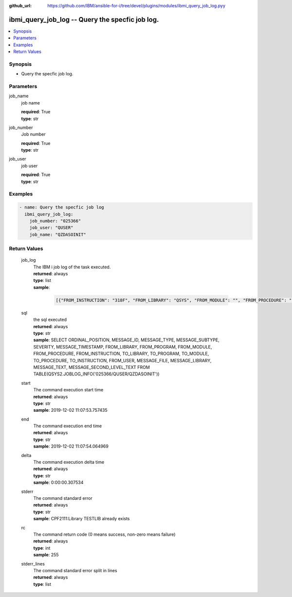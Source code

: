 
:github_url: https://github.com/IBM/ansible-for-i/tree/devel/plugins/modules/ibmi_query_job_log.pyy

.. _ibmi_query_job_log_module:


ibmi_query_job_log -- Query the specfic job log.
================================================



.. contents::
   :local:
   :depth: 1


Synopsis
--------
- Query the specfic job log.





Parameters
----------


     
job_name
  job name


  | **required**: True
  | **type**: str


     
job_number
  Job number


  | **required**: True
  | **type**: str


     
job_user
  job user


  | **required**: True
  | **type**: str




Examples
--------

.. code-block:: yaml+jinja

   
   - name: Query the specfic job log
     ibmi_query_job_log:
       job_number: "025366"
       job_user: "QUSER"
       job_name: "QZDASOINIT"









Return Values
-------------


   
                              
       job_log
        | The IBM i job log of the task executed.
      
        | **returned**: always
        | **type**: list      
        | **sample**:

              .. code-block::

                       [{"FROM_INSTRUCTION": "318F", "FROM_LIBRARY": "QSYS", "FROM_MODULE": "", "FROM_PROCEDURE": "", "FROM_PROGRAM": "QWTCHGJB", "FROM_USER": "CHANGLE", "MESSAGE_FILE": "QCPFMSG", "MESSAGE_ID": "CPD0912", "MESSAGE_LIBRARY": "QSYS", "MESSAGE_SECOND_LEVEL_TEXT": "Cause . . . . . :   This message is used by application programs as a general escape message.", "MESSAGE_SUBTYPE": "", "MESSAGE_TEXT": "Printer device PRT01 not found.", "MESSAGE_TIMESTAMP": "2020-05-20-21.41.40.845897", "MESSAGE_TYPE": "DIAGNOSTIC", "ORDINAL_POSITION": "5", "SEVERITY": "20", "TO_INSTRUCTION": "9369", "TO_LIBRARY": "QSYS", "TO_MODULE": "QSQSRVR", "TO_PROCEDURE": "QSQSRVR", "TO_PROGRAM": "QSQSRVR"}]
            
      
      
                              
       sql
        | the sql executed
      
        | **returned**: always
        | **type**: str
        | **sample**: SELECT ORDINAL_POSITION, MESSAGE_ID, MESSAGE_TYPE, MESSAGE_SUBTYPE, SEVERITY, MESSAGE_TIMESTAMP, FROM_LIBRARY, FROM_PROGRAM, FROM_MODULE, FROM_PROCEDURE, FROM_INSTRUCTION, TO_LIBRARY, TO_PROGRAM, TO_MODULE, TO_PROCEDURE, TO_INSTRUCTION, FROM_USER, MESSAGE_FILE, MESSAGE_LIBRARY, MESSAGE_TEXT, MESSAGE_SECOND_LEVEL_TEXT FROM TABLE(QSYS2.JOBLOG_INFO('025366/QUSER/QZDASOINIT'))

            
      
      
                              
       start
        | The command execution start time
      
        | **returned**: always
        | **type**: str
        | **sample**: 2019-12-02 11:07:53.757435

            
      
      
                              
       end
        | The command execution end time
      
        | **returned**: always
        | **type**: str
        | **sample**: 2019-12-02 11:07:54.064969

            
      
      
                              
       delta
        | The command execution delta time
      
        | **returned**: always
        | **type**: str
        | **sample**: 0:00:00.307534

            
      
      
                              
       stderr
        | The command standard error
      
        | **returned**: always
        | **type**: str
        | **sample**: CPF2111:Library TESTLIB already exists

            
      
      
                              
       rc
        | The command return code (0 means success, non-zero means failure)
      
        | **returned**: always
        | **type**: int
        | **sample**: 255

            
      
      
                              
       stderr_lines
        | The command standard error split in lines
      
        | **returned**: always
        | **type**: list
      
        
